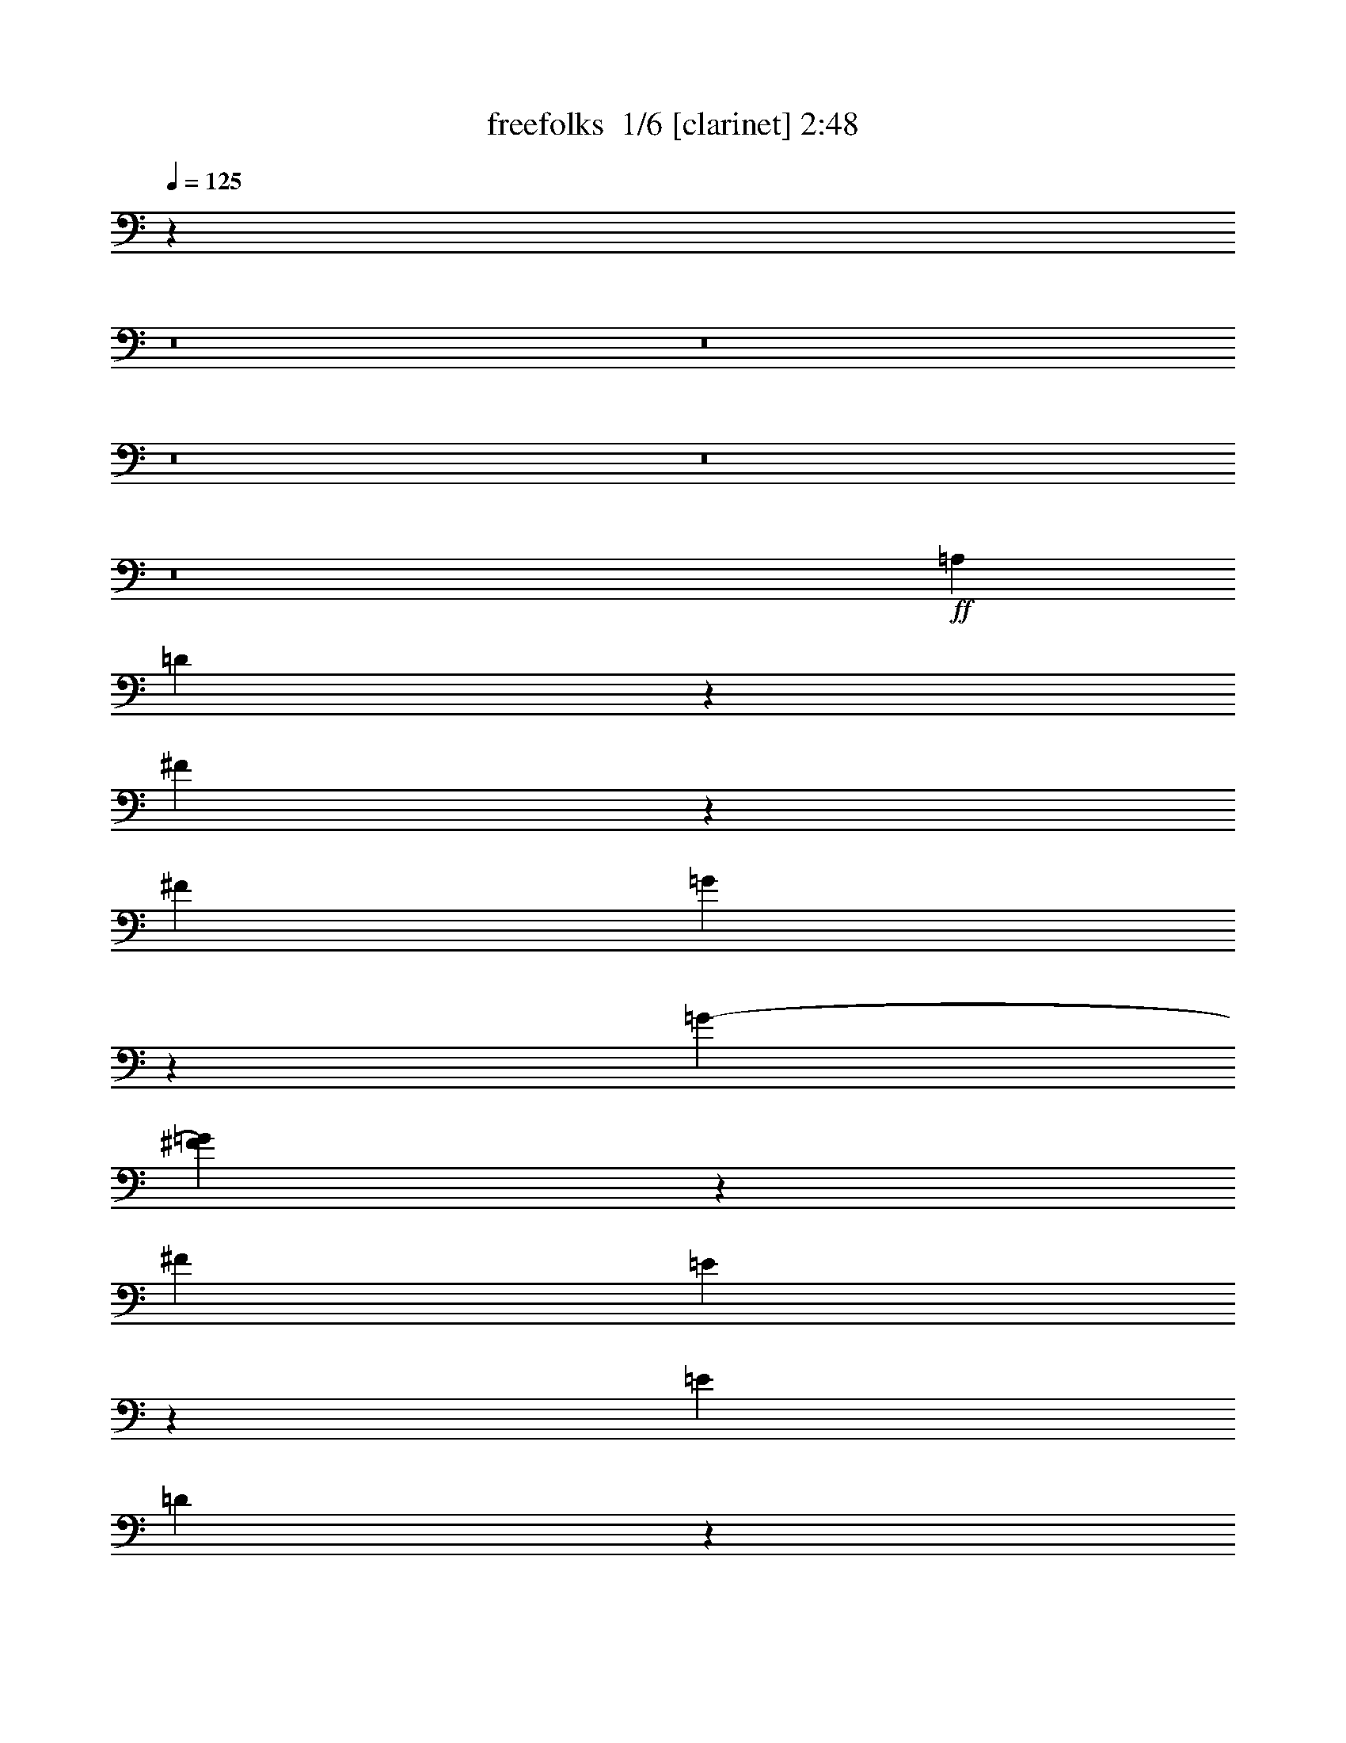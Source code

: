% Produced with Bruzo's Transcoding Environment 2.0 alpha 
% Transcribed by Bruzo 

X:1
T: freefolks  1/6 [clarinet] 2:48
Z: Transcribed with BruTE -29 392 5
L: 1/4
Q: 125
K: C
z115103/8000
z8/1
z8/1
z8/1
z8/1
z8/1
+ff+
[=A,8139/8000]
[=D15879/4000]
z111/400
[^F89/400]
z181/1000
[^F957/2000]
[=G431/2000]
z679/2000
[=G791/2000-]
[^F81/400=G81/400]
z2413/8000
[^F2039/4000]
[=E1509/8000]
z2663/8000
[=E3923/8000]
[=D957/4000]
z53/250
[=D2293/4000]
[^C859/4000]
z3501/8000
[^C891/2000-]
[=B,387/1600^C387/1600]
z2333/8000
[=E101/400]
[=D1/4]
[=D1729/8000]
[^C983/4000]
[^C14037/4000]
[=D4503/8000]
[=E127/64]
z18869/8000
[^C31631/8000]
z71/160
[=E39/160]
z63/200
[=E3607/8000-]
[^F1873/8000=E1873/8000]
z2699/8000
[^F1029/2000]
[=E337/1600]
z1361/4000
[=E957/2000]
[=D39/160]
z1587/8000
[=D1709/4000-]
[^C399/1600=D399/1600]
z559/1600
[^C147/320-]
[=B,153/800^C153/800]
z249/1000
[=B,877/2000]
z1513/8000
[=A,1987/8000]
z473/1600
[=A,417/2000]
[=G,1187/4000]
[=G,1217/4000]
[^F,1991/8000]
[^F,3917/2000]
z479/1000
[=E,3751/8000]
[^F,957/2000-]
[=G,1/8-^F,1/8]
+ppp+
[=G,3/8]
+ff+
[=A,23589/8000]
z19509/1600
z8/1
[^F2333/8000]
[=G2001/8000]
[^F1/4]
[=E1141/4000]
[^F15839/8000]
z177/800
[^A11099/8000-]
[^c1/8-^A1/8]
+ppp+
[^c281/800]
+ff+
[=d3083/800-]
[=e1/8-=d1/8]
+ppp+
[=e22991/8000]
z2913/8000
+ff+
[=A,4291/4000]
[=D6301/1600]
z5109/8000
[^F1891/8000]
z171/1000
[^F233/500]
[=G119/500]
z1811/8000
[=G951/2000]
[^F377/1600]
z969/4000
[^F3413/8000-]
[=E1649/8000^F1649/8000]
z619/2000
[=E4291/8000]
[=D1733/8000]
z2163/8000
[=D4073/8000]
[^C441/2000]
z1031/4000
[^C913/1600]
[=B,1873/8000]
z981/4000
[=E769/4000]
z701/4000
[=D1/4]
[=D203/1000]
[^C2143/8000]
[^C27831/8000]
z413/1600
[=D191/400-]
[=E1/8-=D1/8]
+ppp+
[=E2923/1600]
z1909/1000
+ff+
[^C1983/500]
z1193/2000
[=E27/125]
z1099/4000
[=E4633/8000]
[^F1669/8000]
z2509/8000
[^F3629/8000-]
[=E931/4000^F931/4000]
z1333/8000
[=E249/500]
[=D1683/8000]
z1739/8000
[=D59/160-]
[^C1811/8000=D1811/8000]
z1117/4000
[^C2153/4000]
[=B,49/200]
z2777/8000
[=B,4379/8000]
[=A,461/2000]
z181/800
[=A,1887/8000]
[=G,2283/8000]
[=G,39/160]
[^F,809/4000]
[^F,997/500]
z247/500
[=E,491/1000]
[^F,4119/8000]
[=G,4081/8000]
[=A,22177/8000]
[=A,3919/4000]
[=D6381/1600]
z653/1600
[^F347/1600]
z919/4000
[^F3901/8000]
[=G1761/8000]
z509/2000
[=G3447/8000-]
[^F1517/8000=G1517/8000]
z2549/8000
[^F817/1600]
[=E933/4000]
z1011/4000
[=E4427/8000]
[=D1551/8000]
z1019/4000
[=D4287/8000]
[=C67/320]
z179/800
[=C167/320]
[=B,307/1600]
z449/1600
[=C213/400]
[=D3641/8000-]
[=B,1/8-=D1/8]
+ppp+
[=B,7427/4000]
z1369/2000
+ff+
[=A,3609/8000]
[=B,983/2000]
[=C3939/8000-]
[=D1/8-=C1/8]
+ppp+
[=D1409/500]
z5911/8000
+ff+
[=D15589/8000]
z4523/8000
[^F1977/8000]
z199/800
[^F93/200]
[=E179/800]
z2551/8000
[=E2081/4000]
[=D1787/8000]
z419/1600
[=D3351/8000-]
[^C777/4000=D777/4000]
z2099/8000
[^C4159/8000]
[=B,871/4000]
z2543/8000
[=B,1107/2000]
[=D1529/8000]
z209/1000
[^C3957/2000]
z749/1600
[=E351/1600]
z357/1000
[=E4257/8000]
[=D1887/8000]
z839/4000
[=D121/250]
[^C39/160]
z1773/8000
[^C3891/8000]
[=B,459/2000]
z559/1600
[=B,4163/8000]
[=A,771/4000]
z209/800
[=A,169/320]
[=G,337/1600]
z2349/8000
[^F,47651/8000]
z1753/4000
[=D2157/8000]
[=D141/500]
[=D521/2000]
[=E1/4]
[=D733/4000-]
[^C1787/8000=D1787/8000]
[^C35611/8000]
[^C5197/8000]
[=D2879/4000]
[=E5769/8000]
[=D4909/8000]
z1129/8000
[^C5281/8000]
[^C1953/4000]
[=D421/2000]
z2181/8000
[=B,55819/8000]
z1041/320
[^F2647/8000]
[=G2139/8000]
[^F51/250-]
[=E1/8-^F1/8]
+ppp+
[=E91/500]
+ff+
[^F15601/8000]
z571/4000
[^A11909/8000]
[^c3949/8000]
z1147/8000
[=d32627/8000]
[=e23549/8000-]
[=A,1/8-=e1/8]
+ppp+
[=A,3569/4000]
+ff+
[=D31539/8000]
z3587/8000
[^F1913/8000]
z921/4000
[^F101/200]
[=G809/4000]
z539/1600
[=G3847/8000]
[^F979/4000]
z2657/8000
[^F4391/8000]
[=E61/250]
z2373/8000
[=E37/80]
[=D1927/8000]
z2457/8000
[=D891/1600]
[^C397/2000]
z1301/4000
[^C873/1600]
[=B,1533/8000]
z1401/4000
[=E139/500]
[=D2093/8000]
[=D459/2000-]
[^C1/8-=D1/8]
+ppp+
[^C143/1000]
+ff+
[^C27379/8000-]
[=D1/8-^C1/8]
+ppp+
[=D111/320]
+ff+
[=E15747/8000]
z12997/8000
[=A,2081/4000]
[^C31841/8000]
z2929/8000
[=E1571/8000]
z721/2000
[=E4299/8000]
[^F1817/8000]
z569/2000
[^F1047/2000]
[=E24/125]
z2497/8000
[=E797/1600]
[=D759/4000]
z2143/8000
[=D781/1600]
[^C61/250]
z1867/8000
[^C567/1600-]
[=B,899/4000^C899/4000]
z2411/8000
[=B,161/320]
[=A,391/2000]
z1531/4000
[=A,1859/8000-]
[=G,1/8-=A,1/8]
+ppp+
[=G,57/400]
+ff+
[=G,73/400-]
[^F,1/8-=G,1/8]
+ppp+
[^F,1/8]
+ff+
[^F,15979/8000]
z2123/4000
[=E,2161/4000]
[^F,907/2000-]
[=G,1/8-^F,1/8]
+ppp+
[=G,727/2000]
+ff+
[=A,23923/8000]
[=A,3787/4000-]
[=D1/8-=A,1/8]
+ppp+
[=D30899/8000]
z2933/8000
+ff+
[^F1567/8000]
z3129/8000
[^F4259/8000]
[=G403/2000]
z319/2000
[=G207/400]
[^F99/500]
z609/2000
[^F891/2000]
z1209/8000
[=E1791/8000]
z571/1600
[=E2001/4000]
[=D1643/8000]
z1003/4000
[=D1743/4000-]
[=C377/2000=D377/2000]
z127/400
[=C27/64-]
[=B,317/1600=C317/1600]
z2411/8000
[=C3589/8000]
z1007/8000
[=D267/500]
[=B,15721/8000]
z1821/4000
[=A,4499/8000]
[=B,64/125]
[=C1039/2000]
[=D23607/8000]
z6949/8000
[=D15551/8000]
z2257/4000
[^F993/4000]
z507/1600
[^F1079/2000]
[=E1649/8000]
z1039/4000
[=E217/400]
[=D791/4000]
z933/4000
[=D471/1000]
[^C933/4000]
z339/2000
[^C1111/2000]
[=B,17/80]
z2117/8000
[=B,4051/8000]
[=D229/1000]
z49/160
[^C311/160]
z307/500
[=E397/2000]
z271/1000
[=E851/2000-]
[=D241/1000=E241/1000]
z1079/4000
[=D4289/8000]
[^C1553/8000]
z303/1000
[^C3491/8000-]
[=B,317/1600^C317/1600]
z9/32
[=B,9/20-]
[=A,33/160=B,33/160]
z693/2000
[=A,957/2000]
[=G,19/80]
z471/1600
[^F,6329/1600]
z143/500
[=B,6309/1600-]
[=A,1/8-=B,1/8]
+ppp+
[=A,30667/8000]
z87/8

X:2
T: freefolks  2/6 [flute] 2:48
Z: Transcribed with BruTE 12 386 4
L: 1/4
Q: 125
K: C
z1277/80
+fff+
[=A,9/40]
z233/800
[^F3167/800]
z3499/8000
[=A4389/8000]
[=A903/2000]
z263/2000
[=B487/2000]
z769/4000
[=B701/1600-]
[=A1957/8000=B1957/8000]
z7/32
[=A29/64-]
[=G13/64=A13/64]
z2723/8000
[=G443/800]
[^F1847/8000]
z2687/8000
[^F4007/8000]
[=E903/4000]
z163/500
[=E3533/8000-]
[=D1859/8000=E1859/8000]
z2319/8000
[=G1119/4000]
[^F1737/8000]
[^F977/4000]
[=E2301/8000]
[=E26069/8000-]
[^F941/4000-=E941/4000]
+ppp+
[^F1083/4000]
+fff+
[=G7917/4000]
z6661/4000
[=A,99/500]
[=A,1/4]
[=E15797/4000]
z713/1600
[=G4661/8000]
[=G411/800]
[=A26/125]
z501/1600
[=A4699/8000]
[=G449/2000]
z593/2000
[=G4323/8000]
[^F361/1600]
z107/400
[^F1651/4000-]
[=E779/4000^F779/4000]
z2983/8000
[=E7/16-]
[=D1517/8000=E1517/8000]
z157/400
[=D1187/2000]
[^C403/2000]
z1623/4000
[^F61/250]
[=E1577/8000]
[=E2089/8000]
[=D1/4]
[=D3909/2000]
z2317/4000
[^C967/2000]
[=D4229/8000]
[=E1873/4000-]
[^F1/8-=E1/8]
+ppp+
[^F22863/8000]
+fff+
[=A,1869/2000-]
[^F1/8-=A,1/8]
+ppp+
[^F7671/2000]
z4487/8000
+fff+
[=A3947/8000]
[=A113/200]
[=B773/4000]
z551/2000
[=B211/400]
[=A197/1000]
z2783/8000
[=A1923/4000]
[=G1871/8000]
z2453/8000
[=G4229/8000]
[^F909/4000]
z17/100
[^F897/2000-]
[=E97/500^F97/500]
z2859/8000
[=E3657/8000]
[=D31/125]
z2311/8000
[=G2517/8000]
[^F2001/8000]
[^F473/2000]
[=E153/500]
[=E7161/2000]
[^F3847/8000]
[=G99/50]
z6073/4000
[=A,1047/4000]
[=A,937/4000]
[=E15943/4000]
z4369/8000
[=G3967/8000]
[=G411/800]
[=A777/4000]
z283/1000
[=A739/1600-]
[=G1541/8000=A1541/8000]
z57/320
[=G4253/8000]
[^F911/4000]
z2639/8000
[^F361/800-]
[=E1751/8000^F1751/8000]
z1381/4000
[=E62/125]
[=D177/800]
z2229/8000
[=D4313/8000]
[^C979/4000]
z1939/8000
[^F461/2000]
[=E2151/8000]
[=E1531/8000-]
[=D1/8-=E1/8]
+ppp+
[=D229/1600]
+fff+
[=D1589/800]
z729/1600
[^C871/1600]
[=D51/100]
[=E229/500-]
[^F1/8-=E1/8]
+ppp+
[^F3689/2000]
z257/500
+fff+
[=D1059/4000]
[=D123/500]
[=D589/2000]
[=E1733/8000-]
[=D1/8-=E1/8]
+ppp+
[=D1077/8000]
+fff+
[^C1/4]
[^C2321/500]
z193/800
[^C1459/2000]
[=D2617/4000]
z1267/8000
[=E2843/4000]
[=D1373/2000]
[^C213/320]
[^C43/100-]
[=D179/800^C179/800]
z523/1600
[=B,7977/1600]
z2403/4000
[=D921/2000]
[=D151/800]
z1029/8000
[=E537/2000]
[=D1977/8000]
[^C783/4000]
[^C3723/800]
[^C4509/8000-]
[=D1/8-^C1/8]
+ppp+
[=D2179/4000]
+fff+
[=E5433/8000]
[=D5369/8000]
[=E4929/8000]
[^F31131/8000-]
[=G1/8-^F1/8]
+ppp+
[=G22459/8000-]
+fff+
[=A,1/8-=G1/8]
+ppp+
[=A,3493/4000]
+fff+
[^F7969/2000]
z3279/8000
[=A3433/8000]
[=A849/1600]
[=B1543/8000]
z337/1000
[=B2213/4000]
[=A939/4000]
z273/800
[=A57/125-]
[=G811/4000=A811/4000]
z953/4000
[=G1081/2000]
[^F177/800]
z1597/8000
[^F27/50]
[=E1583/8000]
z1679/8000
[=E891/2000-]
[=D1757/8000=E1757/8000]
z923/4000
[=G2553/8000]
[^F2001/8000]
[^F121/500]
[=E197/800]
[=E28151/8000]
[^F3893/8000]
[=G313/160]
z6411/4000
[=A,113/400]
[=A,1719/8000-]
[=E1/8-=A,1/8]
+ppp+
[=E30699/8000]
z2143/8000
+fff+
[=G1891/4000]
[=G3721/8000]
[=A927/4000]
z2197/8000
[=A3607/8000-]
[=G53/250=A53/250]
z431/1600
[=G4443/8000]
[^F951/4000]
z997/4000
[^F3541/8000]
[=E393/1600]
z663/2000
[=E3887/8000]
[=D1961/8000]
z2391/8000
[=D1143/2000]
[^C1537/8000]
z557/2000
[^F211/800]
[=E951/4000]
[=E2093/8000]
[=D2177/8000]
[=D1599/800]
z2243/4000
[^C893/1600]
[=D3857/8000]
[=E719/1600-]
[^F1/8-=E1/8]
+ppp+
[^F22597/8000]
z17/125
+fff+
[=A,3759/4000-]
[^F1/8-=A,1/8]
+ppp+
[^F15447/4000]
z4629/8000
+fff+
[=A4407/8000]
[=A467/1000-]
[=B27/125=A27/125]
z157/1000
[=B2/5-]
[=A193/1000=B193/1000]
z1311/4000
[=A849/1600]
[=G1633/8000]
z1709/8000
[=G471/800]
[^F1581/8000]
z2333/8000
[^F209/500-]
[=E1823/8000^F1823/8000]
z831/4000
[^F2091/8000]
[=E1/4]
[=D1747/8000]
z1919/8000
[=D1581/8000]
z141/500
[^F109/500]
z97/400
[=G389/200]
z5387/8000
[^F1847/4000]
[=G43/80]
[=A941/2000]
[=B4771/1600]
z8109/8000
[^F15891/8000]
z2247/4000
[=A753/4000]
z2483/8000
[=A3517/8000]
z591/4000
[=G909/4000]
z1871/8000
[=G4569/8000]
[^F39/200]
z1207/4000
[^F3613/8000]
[=E1973/8000]
z1119/4000
[=E4297/8000]
[=D393/1600]
z217/800
[=D2063/4000]
[^F219/400]
[=E989/500]
z1433/2000
[=G2009/4000]
[=G497/1000]
[^F887/4000]
z237/1000
[^F717/1600-]
[=E1519/8000^F1519/8000]
z2177/8000
[=E3923/8000]
[=D19/80]
z591/2000
[=D1061/2000]
[^C473/2000]
z673/4000
[^C4269/8000]
[=E817/1600]
[=D239/40]
z70359/8000
z8/1
[=D4321/8000]
[=D2171/8000]
[=E1771/8000]
[=D1101/4000]
[^C1/4]
[^C18981/4000]
[^C369/500]
[=D1069/1600]
[=E2181/4000-]
[=D1/8-=E1/8]
+ppp+
[=D5101/8000]
+fff+
[=E269/400]
[^F15647/4000-]
[=G1/8-^F1/8]
+ppp+
[=G11083/4000-]
+fff+
[=A,1/8-=G1/8]
+ppp+
[=A,1411/1600]
+fff+
[^F31607/8000]
z67/100
[=A951/2000]
[=A711/1600-]
[=B1781/8000=A1781/8000]
z483/2000
[=B3917/8000]
[=A1651/8000]
z2613/8000
[=A731/1600-]
[=G433/2000=A433/2000]
z1169/4000
[=G921/2000]
[^F989/4000]
z2261/8000
[^F4099/8000]
[=E41/200]
z51/320
[=E4061/8000]
[=D26/125]
z2283/8000
[=G351/2000-]
[^F1/8-=G1/8]
+ppp+
[^F1371/8000]
+fff+
[^F543/2000]
[=E1767/8000]
[=E28003/8000]
z69/500
[^F4201/8000]
[=G3139/1600]
z11321/8000
[=A,1583/8000]
[=A,2001/8000]
[=E6319/1600]
z1393/4000
[=G3559/8000]
[=G1067/2000]
[=A1887/8000]
z2227/8000
[=A3883/8000]
[=G189/800]
z409/2000
[=G4327/8000]
[^F1537/8000]
z1899/8000
[^F557/1000]
[=E329/1600]
z83/250
[=E673/1600-]
[=D1979/8000=E1979/8000]
z367/2000
[=D1959/4000]
[^C807/4000]
z1127/4000
[^F1163/4000]
[=E1769/8000]
[=E261/1600-]
[=D1/8-=E1/8]
+ppp+
[=D1/8]
+fff+
[=D7923/4000]
z5261/8000
[^C4169/8000]
[=D2051/4000]
[=E461/1000-]
[^F1/8-=E1/8]
+ppp+
[^F22393/8000-]
+fff+
[=A,1/8-^F1/8]
+ppp+
[=A,5873/8000-]
+fff+
[^F507/4000-=A,507/4000]
+ppp+
[^F61/16]
z189/320
+fff+
[=A4101/8000]
[=A1131/2000]
[=B33/160]
z2411/8000
[=B839/1600]
[=A947/4000]
z1039/4000
[=A379/800-]
[=G51/250=A51/250]
z87/320
[=G417/800]
[^F331/1600]
z2037/8000
[^F1589/4000-]
[=E357/1600^F357/1600]
z563/2000
[^F1739/8000-]
[=E1963/8000^F1963/8000]
[=D773/4000]
z1289/4000
[=D961/4000]
z1979/8000
[^F1521/8000]
z2063/8000
[=G15937/8000]
z473/1000
[^F3603/8000-]
[=G1/8-^F1/8]
+ppp+
[=G2863/8000]
+fff+
[=A4117/8000]
[=B23633/8000]
z2129/2000
[^F999/500]
z4319/8000
[=A1681/8000]
z79/320
[=A3789/8000]
[=G217/1000]
z1351/4000
[=G4073/8000]
[^F69/320]
z2561/8000
[^F149/320-]
[=E857/4000^F857/4000]
z3043/8000
[=E3883/8000-]
[=D787/4000=E787/4000]
z2233/8000
[=D2757/8000-]
[^F101/800-=D101/800]
+ppp+
[^F3471/8000]
+fff+
[=E15529/8000]
z1023/2000
[=G4089/8000]
[=G989/2000]
[^F1863/8000]
z113/500
[^F1027/2000]
[=E99/500]
z921/4000
[=E4419/8000]
[=D1739/8000]
z1077/4000
[=D4597/8000]
[^C1749/8000]
z217/1000
[^C4387/8000]
[=E4709/8000]
[=D6439/1600]
[=G1987/500-]
[^F1/8-=G1/8]
+ppp+
[^F30681/8000]
z165/16

X:3
T: freefolks  3/6 [basic harp] 2:48
Z: Transcribed with BruTE -44 250 6
L: 1/4
Q: 125
K: C
z35183/4000
z8/1
z8/1
z8/1
z8/1
z8/1
z8/1
z8/1
z8/1
z8/1
z8/1
z8/1
+f+
[=e1911/4000]
[^f1987/4000]
[^a3999/8000]
[^c3771/8000-]
[=e1/8-^c1/8]
+ppp+
[=e1711/4000]
+f+
[^f3273/8000-]
[^a1/8-^f1/8]
+ppp+
[^a1663/4000]
+f+
[^c3547/8000]
z1209/8000
[=e2081/4000]
[^f2149/4000]
[^a1157/2000]
[^c3729/8000]
[=e4379/8000]
[^f1067/2000]
[^a2017/4000]
[^c4049/8000]
[=e717/1600-]
[^f1/8-=e1/8]
+ppp+
[^f349/800]
+f+
[=b843/1600]
[=d753/1600-]
[=e1/8-=d1/8]
+ppp+
[=e2943/8000]
+f+
[^f583/1000]
[=b1053/2000]
[=d3933/8000]
[=e2051/4000]
[^f827/1600]
[=b58/125]
[=d4461/8000]
[=e4151/8000]
[^f4021/8000]
[=b711/1600-]
[=d1/8-=b1/8]
+ppp+
[=d581/2000-]
+f+
[=e1/8-=d1/8]
+ppp+
[=e3391/8000]
+f+
[^f1983/4000]
[^a4179/8000]
[^c19/40-]
[=e1/8-^c1/8]
+ppp+
[=e3439/8000]
+f+
[^f1957/4000]
[^a103/200]
[^c2059/4000]
[=e4233/8000]
[^f29/50]
[^a799/1600]
[^c3559/8000-]
[=e1/8-^c1/8]
+ppp+
[=e649/1600]
+f+
[^f4413/8000]
[^a4277/8000]
[^c267/500]
[^f19/40-]
[=b1/8-^f1/8]
+ppp+
[=b3133/8000]
+f+
[=d787/1600-]
[^f1/8-=d1/8]
+ppp+
[^f1529/4000]
+f+
[=b3559/8000-]
[=d1/8-=b1/8]
+ppp+
[=d1347/4000-]
+f+
[^f1/8-=d1/8]
+ppp+
[^f171/500]
z1131/8000
+f+
[=b1011/2000]
[=g3999/8000]
[=a3931/8000]
[^c4139/8000]
[=e3789/8000]
[=a7733/8000]
[=a3867/4000]
z773/1600
[=d327/1600^f327/1600=a327/1600]
z1979/8000
[=d7521/8000^f7521/8000=a7521/8000]
z373/400
[=d377/400^f377/400=a377/400]
z5097/8000
[=d1903/8000^f1903/8000=a1903/8000]
z117/400
[=d383/400^f383/400=a383/400]
z8939/8000
[=d7561/8000^f7561/8000=a7561/8000]
z3897/8000
[=d1603/8000^f1603/8000=a1603/8000]
z27/80
[=d39/40^f39/40=a39/40]
z3887/4000
[=d863/4000^f863/4000=a863/4000]
z207/800
[=d193/800^f193/800=a193/800]
z5441/8000
[^c1559/8000=g1559/8000=a1559/8000]
z547/1600
[^c1553/1600=g1553/1600=a1553/1600]
z7263/8000
[^c7737/8000=g7737/8000=a7737/8000]
z4573/8000
[^c1927/8000=g1927/8000=a1927/8000]
z541/2000
[^c1959/2000=g1959/2000=a1959/2000]
z4337/4000
[^c3913/4000=g3913/4000=a3913/4000]
z319/800
[^c181/800=g181/800=a181/800]
z1827/8000
[^c7673/8000=g7673/8000=a7673/8000]
z177/200
[^c99/100=g99/100=a99/100]
z3951/8000
[^c1549/8000=g1549/8000=a1549/8000]
z93/400
[^c191/200=g191/200=a191/200]
z3963/4000
[^c3787/4000=g3787/4000=a3787/4000]
z993/1600
[^c307/1600=g307/1600=a307/1600]
z709/2000
[^c479/500=g479/500=a479/500]
z951/1000
[^c1973/2000=g1973/2000=a1973/2000]
z4189/8000
[=d1811/8000^f1811/8000=a1811/8000]
z41/125
[=d1969/2000^f1969/2000=a1969/2000]
z791/800
[=d759/800^f759/800=a759/800]
z12/25
[=d83/400^f83/400=a83/400]
z2181/8000
[=d7819/8000^f7819/8000=a7819/8000]
z3793/4000
[=d3957/4000^f3957/4000=a3957/4000]
z23/50
[=d91/400^f91/400=a91/400]
z1141/4000
[=d3859/4000^f3859/4000=a3859/4000]
z8867/8000
[=d7633/8000^f7633/8000=a7633/8000]
z111/200
[=c39/200^f39/200=a39/200]
z59/160
[=c151/160^f151/160=a151/160]
z1659/1600
[=c1541/1600^f1541/1600=a1541/1600]
z5471/8000
[=c1529/8000^f1529/8000=a1529/8000]
z1941/8000
[=c7559/8000^f7559/8000=a7559/8000]
z8073/8000
[=c1927/8000^f1927/8000=a1927/8000]
z349/1000
[=c427/2000^f427/2000=a427/2000]
z83/125
[=d211/1000=g211/1000=b211/1000]
z2159/8000
[=d7841/8000=g7841/8000=b7841/8000]
z7063/8000
[=d7937/8000=g7937/8000=b7937/8000]
z2291/4000
[=d959/4000=g959/4000=b959/4000]
z497/1600
[=d1503/1600=g1503/1600=b1503/1600]
z9437/8000
[=d7563/8000=g7563/8000=b7563/8000]
z261/500
[=d57/250^f57/250=a57/250]
z251/1000
[=d999/1000^f999/1000=a999/1000]
z1471/1600
[=d1529/1600^f1529/1600=a1529/1600]
z1051/1600
[=d349/1600^f349/1600=a349/1600]
z1073/4000
[=d3927/4000^f3927/4000=a3927/4000]
z7339/8000
[=d7661/8000^f7661/8000=a7661/8000]
z4153/8000
[^c1847/8000=g1847/8000=a1847/8000]
z1743/8000
[^c7757/8000=g7757/8000=a7757/8000]
z3767/4000
[^c3983/4000=g3983/4000=a3983/4000]
z1657/4000
[^c843/4000=g843/4000=a843/4000]
z99/320
[^c301/320=g301/320=a301/320]
z6871/8000
[^c7629/8000=g7629/8000=a7629/8000]
z71/125
[=d489/2000^f489/2000=a489/2000]
z1023/4000
[=d3977/4000^f3977/4000=a3977/4000]
z2179/2000
[=d973/1000^f973/1000=a973/1000]
z2333/4000
[=d917/4000^f917/4000=a917/4000]
z427/1600
[=d1573/1600^f1573/1600=a1573/1600]
z1057/1000
[=d2091/2000^f2091/2000=a2091/2000]
[=e767/1600]
[^f211/500-]
[^a1/8-^f1/8]
+ppp+
[^a251/800-]
+f+
[^c1/8-^a1/8]
+ppp+
[^c1863/4000]
+f+
[=e1913/4000]
[^f913/2000-]
[^a1/8-^f1/8]
+ppp+
[^a3021/8000]
+f+
[^c4069/8000]
[=e4263/8000]
[^f1891/4000-]
[^a1/8-^f1/8]
+ppp+
[^a3273/8000]
+f+
[^c1067/2000]
[=e813/1600]
[^f1757/4000]
z219/1600
[^a3601/8000-]
[^c1/8-^a1/8]
+ppp+
[^c2091/8000-]
+f+
[=e1/8-^c1/8]
+ppp+
[=e641/1600]
+f+
[^f4079/8000]
[=b9/20-]
[=d1/8-=b1/8]
+ppp+
[=d87/250-]
+f+
[=e1/8-=d1/8]
+ppp+
[=e2913/8000]
+f+
[^f4191/8000]
[=b2001/4000]
[=d3703/8000-]
[=e1/8-=d1/8]
+ppp+
[=e133/320]
+f+
[^f1919/4000-]
[=b1/8-^f1/8]
+ppp+
[=b53/125]
+f+
[=d3879/8000]
[=e4321/8000]
[^f4083/8000]
[=b39/80]
[=d3799/8000-]
[=e1/8-=d1/8]
+ppp+
[=e353/800]
+f+
[^f557/1000]
[^a3863/8000]
[^c3693/8000-]
[=e1/8-^c1/8]
+ppp+
[=e1587/4000]
+f+
[^f777/1600-]
[^a1/8-^f1/8]
+ppp+
[^a557/1600]
+f+
[^c3179/8000-]
[=e1/8-^c1/8]
+ppp+
[=e377/1000]
+f+
[^f3409/8000-]
[^a1/8-^f1/8]
+ppp+
[^a973/4000-]
+f+
[^c1/8-^a1/8]
+ppp+
[^c1497/4000]
+f+
[=e749/1600-]
[^f1/8-=e1/8]
+ppp+
[^f2921/8000]
+f+
[^a2091/4000]
[^c1103/2000]
[^f2069/4000]
[=b1923/4000-]
[=d1/8-=b1/8]
+ppp+
[=d3383/8000]
+f+
[^f1917/4000]
[=b791/1600]
[=d937/2000-]
[^f1/8-=d1/8]
+ppp+
[^f2913/8000]
+f+
[=b923/2000]
[=g3999/8000-]
[=a1/8-=g1/8]
+ppp+
[=a2501/8000]
z1143/8000
+f+
[^c131/250]
[=e733/1600]
z1251/8000
[=a1033/1000]
[=a8501/8000]
[=d1999/500^f1999/500=a1999/500]
z3787/8000
[=d1713/8000^f1713/8000=a1713/8000]
z297/1000
[=d953/1000^f953/1000=a953/1000]
z4209/4000
[=d3791/4000^f3791/4000=a3791/4000]
z381/800
[=d169/800^f169/800=a169/800]
z23/64
[=d61/64^f61/64=a61/64]
z8089/8000
[=d1911/8000^f1911/8000=a1911/8000]
z599/2000
[=d401/2000^f401/2000=a401/2000]
z6613/8000
[^c1887/8000=g1887/8000=a1887/8000]
z963/4000
[^c3787/4000=g3787/4000=a3787/4000]
z4183/4000
[^c3817/4000=g3817/4000=a3817/4000]
z771/1600
[^c329/1600=g329/1600=a329/1600]
z2273/8000
[^c7727/8000=g7727/8000=a7727/8000]
z2079/2000
[^c1921/2000=g1921/2000=a1921/2000]
z717/2000
[^c51/250=g51/250=a51/250]
z1093/4000
[^c3907/4000=g3907/4000=a3907/4000]
z19/20
[^c79/80=g79/80=a79/80]
z4877/8000
[^c1623/8000=g1623/8000=a1623/8000]
z2249/8000
[^c7751/8000=g7751/8000=a7751/8000]
z159/200
[^c191/200=g191/200=a191/200]
z3713/8000
[^c1787/8000=g1787/8000=a1787/8000]
z2029/8000
[^c7971/8000=g7971/8000=a7971/8000]
z6583/8000
[^c7917/8000=g7917/8000=a7917/8000]
z113/250
[=d471/2000^f471/2000=a471/2000]
z2219/8000
[=d7781/8000^f7781/8000=a7781/8000]
z3901/4000
[=d3849/4000^f3849/4000=a3849/4000]
z423/800
[=d177/800^f177/800=a177/800]
z1291/4000
[=d3959/4000^f3959/4000=a3959/4000]
z7389/8000
[=d7611/8000^f7611/8000=a7611/8000]
z1117/2000
[=d383/2000^f383/2000=a383/2000]
z633/2000
[=d249/250^f249/250=a249/250]
z1119/1000
[=d1887/2000^f1887/2000=a1887/2000]
z1057/2000
[=c443/2000^f443/2000=a443/2000]
z613/1600
[=c1587/1600^f1587/1600=a1587/1600]
z3241/4000
[=c3759/4000^f3759/4000=a3759/4000]
z877/1600
[=c323/1600^f323/1600=a323/1600]
z639/2000
[=c993/1000^f993/1000=a993/1000]
z4141/4000
[=c859/4000^f859/4000=a859/4000]
z1133/4000
[=c867/4000^f867/4000=a867/4000]
z7699/8000
[=d1801/8000=g1801/8000=b1801/8000]
z1761/8000
[=d7739/8000=g7739/8000=b7739/8000]
z8157/8000
[=d7843/8000=g7843/8000=b7843/8000]
z3511/8000
[=d1989/8000=g1989/8000=b1989/8000]
z907/4000
[=d3843/4000=g3843/4000=b3843/4000]
z8741/8000
[=d7759/8000=g7759/8000=b7759/8000]
z3167/8000
[=d1833/8000^f1833/8000=a1833/8000]
z1383/4000
[=d3867/4000^f3867/4000=a3867/4000]
z4067/4000
[=d3933/4000^f3933/4000=a3933/4000]
z4909/8000
[=d1591/8000^f1591/8000=a1591/8000]
z2367/8000
[=d7633/8000^f7633/8000=a7633/8000]
z8827/8000
[=d7673/8000^f7673/8000=a7673/8000]
z3227/8000
[^c1773/8000=g1773/8000=a1773/8000]
z2517/8000
[^c7983/8000=g7983/8000=a7983/8000]
z8439/8000
[^c7561/8000=g7561/8000=a7561/8000]
z83/160
[^c37/160=g37/160=a37/160]
z2887/8000
[^c7613/8000=g7613/8000=a7613/8000]
z1661/1600
[^c1539/1600=g1539/1600=a1539/1600]
z937/1600
[=d363/1600^f363/1600=a363/1600]
z537/1600
[=d1563/1600^f1563/1600=a1563/1600]
z1079/1000
[=d1967/2000^f1967/2000=a1967/2000]
z3079/8000
[=d1921/8000=g1921/8000=b1921/8000]
z41/200
[=d393/400=g393/400=b393/400]
z4811/4000
[=d3939/4000=g3939/4000=b3939/4000]
z2481/4000
[=d769/4000^f769/4000=a769/4000]
z2407/8000
[=d7593/8000^f7593/8000=a7593/8000]
z487/500
[=d8541/8000^f8541/8000=a8541/8000]
[=d31667/8000^f31667/8000=a31667/8000]
z53/8

X:4
T: freefolks  4/6 [lute of ages] 2:48
Z: Transcribed with BruTE 41 194 1
L: 1/4
Q: 125
K: C
z8751/8000
+f+
[=D3749/8000^F3749/8000=A3749/8000]
z277/250
[=D951/2000^F951/2000=A951/2000]
[=D479/1000^F479/1000=A479/1000]
z6573/4000
[=D1927/4000^F1927/4000=A1927/4000]
z7009/8000
[=D3361/8000^F3361/8000=A3361/8000]
[=D363/800^F363/800=A363/800]
z1381/1000
[=D247/500^F247/500=A247/500]
z7751/8000
[=D4351/8000^F4351/8000=A4351/8000]
[=D1949/4000^F1949/4000=A1949/4000]
z2337/1600
[=D763/1600^F763/1600=A763/1600]
z9767/8000
[=D2067/4000^F2067/4000=A2067/4000]
[=D3599/8000^F3599/8000=A3599/8000]
z6239/4000
[=D1761/4000^F1761/4000=A1761/4000]
z421/400
[=D149/320^F149/320=A149/320]
[=D771/1600^F771/1600=A771/1600]
z13641/8000
[=D3859/8000^F3859/8000=A3859/8000]
z291/200
[=D193/400^F193/400=A193/400]
z3117/2000
[=D883/2000^F883/2000=A883/2000]
z8041/8000
[=D3959/8000^F3959/8000=A3959/8000]
z4149/8000
[=D3851/8000^F3851/8000=A3851/8000]
z889/800
[^C361/800=E361/800=A361/800]
z233/200
[^C4127/8000=E4127/8000=A4127/8000]
[^C3553/8000=E3553/8000=A3553/8000]
z779/500
[^C221/500=E221/500=A221/500]
z1737/1600
[^C3511/8000=E3511/8000=A3511/8000]
[^C951/2000=E951/2000=A951/2000]
z12947/8000
[^C3553/8000=E3553/8000=A3553/8000]
z8759/8000
[^C1893/4000=E1893/4000=A1893/4000]
[^C791/1600=E791/1600=A791/1600]
z5629/4000
[^C1871/4000=E1871/4000=A1871/4000]
z12427/8000
[^C3573/8000=E3573/8000=A3573/8000]
z6229/4000
[^C1771/4000=E1771/4000=A1771/4000]
z517/500
[^C233/500=E233/500=A233/500]
z3589/8000
[^C3911/8000=E3911/8000=A3911/8000]
z8313/8000
[=D3687/8000^F3687/8000=A3687/8000]
z12439/8000
[=D3561/8000^F3561/8000=A3561/8000]
z11507/8000
[=D3993/8000^F3993/8000=A3993/8000]
z8173/8000
[=D4177/8000^F4177/8000=A4177/8000]
[=D73/160^F73/160=A73/160]
z1531/1000
[=D469/1000^F469/1000=A469/1000]
z291/250
[=D391/800^F391/800=A391/800]
[=D1889/4000^F1889/4000=A1889/4000]
z11593/8000
[=D3907/8000^F3907/8000=A3907/8000]
z1253/800
[=D397/800^F397/800=A397/800]
z12009/8000
[=D3991/8000^F3991/8000=A3991/8000]
z9171/8000
[=D3829/8000^F3829/8000=A3829/8000]
z309/800
[=D391/800^F391/800=A391/800]
z7519/8000
[^C3981/8000=E3981/8000=A3981/8000]
z1931/2000
[^C3861/8000=E3861/8000=A3861/8000]
[^C783/1600=E783/1600=A783/1600]
z12919/8000
[^C3581/8000=E3581/8000=A3581/8000]
z3623/4000
[^C1823/4000=E1823/4000=A1823/4000]
[^C451/1000=E451/1000=A451/1000]
z11421/8000
[^C3579/8000=E3579/8000=A3579/8000]
z8977/8000
[^C3523/8000=E3523/8000=A3523/8000]
z1273/8000
[^C3727/8000=E3727/8000=A3727/8000]
z11949/8000
[^C3551/8000=E3551/8000=A3551/8000]
z12433/8000
[^C3567/8000=E3567/8000=A3567/8000]
z11373/8000
[^C3627/8000=E3627/8000=A3627/8000]
z1241/1000
[^C1017/2000=E1017/2000=A1017/2000]
[^C47/250=E47/250=A47/250]
z3083/8000
[^C3917/8000=E3917/8000=A3917/8000]
z8621/8000
[=D3879/8000^F3879/8000=A3879/8000]
z2369/1600
[=D731/1600^F731/1600=A731/1600]
z3267/2000
[=D983/2000^F983/2000=A983/2000]
z3667/4000
[=D2131/4000^F2131/4000=A2131/4000]
[=D61/125^F61/125=A61/125]
z6161/4000
[^C1839/4000^F1839/4000^A1839/4000]
z2787/2000
[^C463/2000^F463/2000^A463/2000]
z2343/8000
[^C3657/8000^F3657/8000^A3657/8000]
z4179/4000
[^C1821/4000^F1821/4000^A1821/4000]
z11883/8000
[^C3617/8000^F3617/8000^A3617/8000]
z12377/8000
[=D3623/8000^F3623/8000=B3623/8000]
z11673/8000
[=D1827/8000^F1827/8000=B1827/8000]
z597/2000
[=D903/2000^F903/2000=B903/2000]
z1581/1600
[=D719/1600^F719/1600=B719/1600]
z7659/8000
[=D869/1600^F869/1600=B869/1600]
[=D999/2000^F999/2000=B999/2000]
z6109/4000
[^C1891/4000^F1891/4000^A1891/4000]
z2197/1600
[^C303/1600^F303/1600^A303/1600]
z1299/4000
[^C1951/4000^F1951/4000^A1951/4000]
z3843/4000
[^C1907/4000^F1907/4000^A1907/4000]
z12821/8000
[^C3679/8000^F3679/8000^A3679/8000]
z59/40
[=D37/80^F37/80=B37/80]
z1561/1000
[=D189/1000^F189/1000=B189/1000]
z2807/8000
[=D3693/8000^F3693/8000=B3693/8000]
z4629/4000
[^C1871/4000=E1871/4000=A1871/4000]
z4271/4000
[^C3777/8000=E3777/8000=A3777/8000]
[^C1681/8000=E1681/8000=A1681/8000]
z2381/8000
[^C3619/8000=E3619/8000=A3619/8000]
z7833/8000
[=D3667/8000^F3667/8000=A3667/8000]
z4077/4000
[=D4181/8000^F4181/8000=A4181/8000]
[=D733/1600^F733/1600=A733/1600]
z11501/8000
[=D3999/8000^F3999/8000=A3999/8000]
z5999/4000
[=D1751/4000^F1751/4000=A1751/4000]
z6593/4000
[=D1907/4000^F1907/4000=A1907/4000]
z8221/8000
[=D3813/4000^F3813/4000=A3813/4000]
[=D3653/8000^F3653/8000=A3653/8000]
z1593/1600
[^C707/1600=E707/1600=A707/1600]
z4441/4000
[^C1707/4000=E1707/4000=A1707/4000]
[^C463/1000=E463/1000=A463/1000]
z2231/1600
[^C769/1600=E769/1600=A769/1600]
z7857/8000
[^C519/1000=E519/1000=A519/1000]
[^C3991/8000=E3991/8000=A3991/8000]
z11421/8000
[^C3579/8000=E3579/8000=A3579/8000]
z577/500
[^C3839/8000=E3839/8000=A3839/8000]
[^C3929/8000=E3929/8000=A3929/8000]
z12363/8000
[^C3637/8000=E3637/8000=A3637/8000]
z1217/800
[^C383/800=E383/800=A383/800]
z11381/8000
[^C3619/8000=E3619/8000=A3619/8000]
z3823/4000
[^C1927/4000=E1927/4000=A1927/4000]
z2239/4000
[^C1761/4000=E1761/4000=A1761/4000]
z2227/2000
[=D449/1000^F449/1000=A449/1000]
z5617/4000
[=D1883/4000^F1883/4000=A1883/4000]
z6321/4000
[=D1929/4000^F1929/4000=A1929/4000]
z7203/8000
[=D3737/8000^F3737/8000=A3737/8000]
[=D89/200^F89/200=A89/200]
z3073/2000
[=D927/2000^F927/2000=A927/2000]
z7249/8000
[=D791/1600^F791/1600=A791/1600]
[=D949/2000^F949/2000=A949/2000]
z11817/8000
[=D3683/8000^F3683/8000=A3683/8000]
z3227/2000
[=D449/1000^F449/1000=A449/1000]
z383/250
[=D117/250^F117/250=A117/250]
z257/250
[=D59/125^F59/125=A59/125]
z5437/8000
[=D3563/8000^F3563/8000=A3563/8000]
z7517/8000
[=D3983/8000=G3983/8000=B3983/8000]
z12807/8000
[=D3693/8000=G3693/8000=B3693/8000]
z12113/8000
[=D3887/8000=G3887/8000=B3887/8000]
z4239/4000
[=D797/1600=G797/1600=B797/1600]
[=D3537/8000=G3537/8000=B3537/8000]
z2343/1600
[=D757/1600^F757/1600=A757/1600]
z8971/8000
[=D1831/4000^F1831/4000=A1831/4000]
[=D3867/8000^F3867/8000=A3867/8000]
z527/320
[=D153/320^F153/320=A153/320]
z2857/2000
[=D893/2000^F893/2000=A893/2000]
z6801/4000
[^C1949/4000=E1949/4000=A1949/4000]
z4357/4000
[^C4359/8000=E4359/8000=A4359/8000]
[^C3927/8000=E3927/8000=A3927/8000]
z10241/8000
[^C3759/8000=E3759/8000=A3759/8000]
z12079/8000
[^C3921/8000=E3921/8000=A3921/8000]
z6363/4000
[=D1887/4000^F1887/4000=A1887/4000]
z3677/4000
[=D2071/4000^F2071/4000=A2071/4000]
[=D219/500^F219/500=A219/500]
z12753/8000
[=D3747/8000^F3747/8000=A3747/8000]
z1013/1000
[=D121/200^F121/200=A121/200]
[=D889/2000^F889/2000=A889/2000]
z13613/8000
[^C3887/8000^F3887/8000^A3887/8000]
z13789/8000
[^C1711/8000^F1711/8000^A1711/8000]
z39/125
[^C219/500^F219/500^A219/500]
z8057/8000
[^C3943/8000^F3943/8000^A3943/8000]
z11529/8000
[^C3971/8000^F3971/8000^A3971/8000]
z13633/8000
[=D3867/8000^F3867/8000=B3867/8000]
z12153/8000
[=D1847/8000^F1847/8000=B1847/8000]
z519/1600
[=D781/1600^F781/1600=B781/1600]
z1801/1600
[=D799/1600^F799/1600=B799/1600]
z291/320
[=D2283/4000^F2283/4000=B2283/4000]
[=D3659/8000^F3659/8000=B3659/8000]
z1483/1000
[^C909/2000^F909/2000^A909/2000]
z13263/8000
[^C1737/8000^F1737/8000^A1737/8000]
z2413/8000
[^C3587/8000^F3587/8000^A3587/8000]
z1837/2000
[^C913/2000^F913/2000^A913/2000]
z6457/4000
[^C1793/4000^F1793/4000^A1793/4000]
z12399/8000
[=D3601/8000^F3601/8000=B3601/8000]
z5857/4000
[=D893/4000^F893/4000=B893/4000]
z1939/8000
[=D3561/8000^F3561/8000=B3561/8000]
z419/400
[^C181/400=E181/400=A181/400]
z4791/4000
[^C4557/8000=E4557/8000=A4557/8000]
[^C1861/8000=E1861/8000=A1861/8000]
z349/1600
[^C351/1600=E351/1600=A351/1600]
z10089/8000
[=D3911/8000^F3911/8000=A3911/8000]
z8971/8000
[=D4089/8000^F4089/8000=A4089/8000]
[=D197/400^F197/400=A197/400]
z11473/8000
[=D3527/8000^F3527/8000=A3527/8000]
z12687/8000
[=D3813/8000^F3813/8000=A3813/8000]
z6909/4000
[=D1841/4000^F1841/4000=A1841/4000]
z4303/4000
[=D1947/4000^F1947/4000=A1947/4000]
z2293/4000
[=D1957/4000^F1957/4000=A1957/4000]
z9033/8000
[^C3967/8000=E3967/8000=A3967/8000]
z7291/8000
[^C379/800=E379/800=A379/800]
[^C3919/8000=E3919/8000=A3919/8000]
z5699/4000
[^C1801/4000=E1801/4000=A1801/4000]
z9071/8000
[^C4037/8000=E4037/8000=A4037/8000]
[^C973/2000=E973/2000=A973/2000]
z11681/8000
[^C3819/8000=E3819/8000=A3819/8000]
z7253/8000
[^C3677/8000=E3677/8000=A3677/8000]
[^C357/800=E357/800=A357/800]
z5963/4000
[^C1787/4000=E1787/4000=A1787/4000]
z5277/4000
[^C1973/4000=E1973/4000=A1973/4000]
z12081/8000
[^C3919/8000=E3919/8000=A3919/8000]
z7791/8000
[^C3709/8000=E3709/8000=A3709/8000]
z4167/8000
[^C3833/8000=E3833/8000=A3833/8000]
z7413/8000
[=D3587/8000^F3587/8000=A3587/8000]
z43/32
[=D15/32^F15/32=A15/32]
z12309/8000
[=D3691/8000^F3691/8000=A3691/8000]
z8923/8000
[=D2127/4000^F2127/4000=A2127/4000]
[=D3823/8000^F3823/8000=A3823/8000]
z207/160
[=D73/160^F73/160=A73/160]
z1043/1000
[=D3833/8000^F3833/8000=A3833/8000]
[=D3823/8000^F3823/8000=A3823/8000]
z147/100
[=D187/400^F187/400=A187/400]
z329/200
[=D12/25^F12/25=A12/25]
z11901/8000
[=D3599/8000^F3599/8000=A3599/8000]
z1851/2000
[=D899/2000^F899/2000=A899/2000]
z131/200
[=D47/100^F47/100=A47/100]
z1653/1600
[=D747/1600=G747/1600=B747/1600]
z11161/8000
[=D3839/8000=G3839/8000=B3839/8000]
z11741/8000
[=D3759/8000=G3759/8000=B3759/8000]
z8353/8000
[=D1039/2000=G1039/2000=B1039/2000]
[=D3991/8000=G3991/8000=B3991/8000]
z627/400
[=D99/200^F99/200=A99/200]
z3869/4000
[=D803/1600^F803/1600=A803/1600]
[=D3747/8000^F3747/8000=A3747/8000]
z6721/4000
[=D1779/4000^F1779/4000=A1779/4000]
z6713/4000
[=D1787/4000^F1787/4000=A1787/4000]
z5971/4000
[^C1779/4000=E1779/4000=A1779/4000]
z2131/2000
[^C467/1000=E467/1000=A467/1000]
[^C187/400=E187/400=A187/400]
z413/250
[^C473/1000=E473/1000=A473/1000]
z89/64
[^C31/64=E31/64=A31/64]
z12899/8000
[=D3601/8000^F3601/8000=A3601/8000]
z4383/4000
[=D2047/4000^F2047/4000=A2047/4000]
[=D91/200^F91/200=A91/200]
z13573/8000
[=D3927/8000=G3927/8000=B3927/8000]
z7741/8000
[=D1053/2000=G1053/2000=B1053/2000]
[=D3547/8000=G3547/8000=B3547/8000]
z129/100
[=D23/50^F23/50=A23/50]
z8871/8000
[=D257/500^F257/500=A257/500]
[=D3517/8000^F3517/8000=A3517/8000]
z849/1600
[=D6351/1600^F6351/1600=A6351/1600]
z27/4

X:5
T: freefolks  5/6 [theorbo] 2:48
Z: Transcribed with BruTE 5 113 2
L: 1/4
Q: 125
K: C
+fff+
[=D1/1]
z2187/4000
[=D813/4000]
z1989/8000
[=D11511/8000]
z1039/8000
[=A,3929/8000-]
[=D383/2000=A,383/2000]
z217/800
[=D383/800]
z1941/4000
[=D809/4000]
z133/400
[=D6397/4000]
[=A,4013/8000]
[=D7533/8000]
z269/500
[=D53/250]
z2651/8000
[=D188/125]
[=A,2057/4000]
[=D1703/8000]
z1423/8000
[=D3577/8000]
z837/1600
[=D363/1600]
z2281/8000
[=D3103/2000]
[=A,4267/8000]
[=D377/400]
z77/160
[=D33/160]
z2467/8000
[=D11533/8000]
z2217/8000
[=A,893/1600]
[=D3909/4000]
z4931/8000
[=D1569/8000]
z2087/8000
[=D12059/8000]
[=A,359/800-]
[=D1/8-=A,1/8]
+ppp+
[=D11577/8000]
+fff+
[=A,3959/8000]
[=D8693/8000]
[=D707/1600]
z1097/1600
[=A,1503/1600]
z2521/4000
[=A,979/4000]
z1289/4000
[=A,12859/8000]
[=E913/2000]
[=A,4171/8000]
[=A,187/400]
z2537/4000
[=A,873/1600]
[=A,11561/8000]
z553/4000
[=E2029/4000]
[=A,1959/2000]
z4421/8000
[=A,1579/8000]
z1373/8000
[=A,11627/8000]
z1283/8000
[=E4157/8000]
[=A,189/200]
z17/32
[=A,7/32]
z259/1000
[=A,6143/4000]
[=E3827/8000]
[=A,1563/1600]
z4523/8000
[=E2107/4000]
[=A,4301/4000]
[=E8051/8000]
[=D761/800]
z2343/4000
[=D907/4000]
z1723/8000
[=D581/400-]
[=A,1/8-=D1/8]
+ppp+
[=A,2227/8000-]
+fff+
[=D193/800=A,193/800]
z1983/8000
[=D3517/8000]
z5451/8000
[=D1549/8000]
z2439/8000
[=D12459/8000]
[=A,4007/8000]
[=D1519/1600]
z2663/4000
[=D837/4000]
z61/320
[=D479/320]
z1199/8000
[=A,4219/8000]
[=D3791/4000]
z1937/4000
[=D813/4000]
z2063/8000
[=D5909/4000-]
[=A,1/8-=D1/8]
+ppp+
[=A,303/800]
+fff+
[=D2759/2000-]
[=A,1/8-=D1/8]
+ppp+
[=A,811/2000]
+fff+
[=D8621/8000]
[=D461/1000]
z2091/4000
[=A,3909/4000]
z4589/8000
[=A,1911/8000]
z317/1000
[=A,69/50-]
[=E1/8-=A,1/8]
+ppp+
[=E289/800-]
+fff+
[=A,1/8-=E1/8]
+ppp+
[=A,627/2000]
+fff+
[=A,1763/4000]
z4299/8000
[=A,819/1600]
[=A,10881/8000-]
[=E1/8-=A,1/8]
+ppp+
[=E87/250]
+fff+
[=A,7941/8000]
z4703/8000
[=A,1797/8000]
z1057/4000
[=A,12351/8000]
[=E1/2]
[=A,1507/1600]
z3867/8000
[=A,1633/8000]
z1407/4000
[=A,441/320-]
[=E1/8-=A,1/8]
+ppp+
[=E601/1600]
+fff+
[=A,957/1000]
z617/1000
[=E879/1600]
[=A,3787/4000-]
[=E1/8-=A,1/8]
+ppp+
[=E879/1000]
+fff+
[=D7563/8000]
z1247/2000
[=D189/1000]
z2241/8000
[=D5911/4000]
[=A,153/320-]
[=D403/2000=A,403/2000]
z2033/8000
[=D3967/8000]
z3869/8000
[=D1631/8000]
z373/1600
[=D8221/8000]
[=D8091/8000]
[^F,7823/8000]
z157/250
[^C867/1600]
[^F7641/8000]
z89/200
[^C1049/2000]
[^F,121/125]
z961/2000
[^C3507/8000-]
[^F1/8-^C1/8]
+ppp+
[^F6649/8000]
z57/400
+fff+
[^F,1769/2000-]
[=B,1/8-^F,1/8]
+ppp+
[=B,11211/8000]
+fff+
[^F4213/8000]
[=B,11749/8000-]
[^F1/8-=B,1/8]
+ppp+
[^F1481/4000]
+fff+
[=B,11123/8000-]
[^F1/8-=B,1/8]
+ppp+
[^F3297/8000]
+fff+
[=B,103/100]
[^F112/125-]
[^F,1/8-^F1/8]
+ppp+
[^F,6821/8000]
z2211/4000
+fff+
[^C2177/4000]
[^F1931/2000]
z3427/8000
[^C261/500]
[^F,7897/8000]
z2089/4000
[^C3799/8000-]
[^F1/8-^C1/8]
+ppp+
[^F6397/8000-]
+fff+
[^F,1/8-^F1/8]
+ppp+
[^F,421/500]
+fff+
[=B,1529/1000]
[^F4541/8000]
[=B,4237/4000]
[^F1979/2000]
[=A,1229/800]
[=E39/100-]
[=A,1/8-=E1/8]
+ppp+
[=A,441/500]
+fff+
[=E7723/8000-]
[=D1/8-=E1/8]
+ppp+
[=D3269/4000]
z1133/2000
+fff+
[=D123/500]
z247/800
[=D11781/8000]
[=A,3607/8000-]
[=D1/8-=A,1/8]
+ppp+
[=D3321/4000]
z4671/8000
+fff+
[=D1829/8000]
z1421/8000
[=D11593/8000]
[=A,637/1600-]
[=D1/8-=A,1/8]
+ppp+
[=D11249/8000]
+fff+
[=A,717/1600]
[=D7967/8000]
z79/500
[=D467/1000]
z4771/8000
[=A,7729/8000]
z66/125
[=A,111/500]
z417/2000
[=A,561/400-]
[=E1/8-=A,1/8]
+ppp+
[=E93/250]
+fff+
[=A,117/250]
[=A,973/2000]
z2/5
[=A,91/160]
[=A,11377/8000-]
[=E1/8-=A,1/8]
+ppp+
[=E483/1600-]
+fff+
[=A,1/8-=E1/8]
+ppp+
[=A,3479/4000]
z1159/2000
+fff+
[=A,233/1000]
z2267/8000
[=A,12087/8000]
[=E1101/2000]
[=A,3871/4000]
z2117/4000
[=A,883/4000]
z439/2000
[=A,11081/8000-]
[=E1/8-=A,1/8]
+ppp+
[=E2697/8000]
+fff+
[=A,3983/4000]
z2753/8000
[=E4439/8000]
[=A,1927/2000-]
[=E1/8-=A,1/8]
+ppp+
[=E7477/8000]
+fff+
[=D7623/8000]
z29/64
[=D15/64]
z251/800
[=D12219/8000]
[=A,3797/8000]
[=D987/4000]
z267/1000
[=D483/1000]
z913/1600
[=D387/1600]
z529/1600
[=D10813/8000-]
[=A,521/4000-=D521/4000]
+ppp+
[=A,27/80]
+fff+
[=D39/40]
z9/16
[=D1/4]
z291/1000
[=D1459/1000]
z1167/8000
[=A,4197/8000]
[=D1909/2000]
z4477/8000
[=D1523/8000]
z963/4000
[=D239/160]
[=A,881/1600]
[=D2273/1600-]
[=A,1/8-=D1/8]
+ppp+
[=A,583/1600]
+fff+
[=D1541/1600]
[=D1867/4000]
z467/800
[=G,783/800]
z3301/8000
[=G,1699/8000]
z99/320
[=G,12161/8000]
[=D4047/8000]
[=G,7817/8000]
z3779/8000
[=G,1721/8000]
z1181/4000
[=G,697/500-]
[=D1/8-=G,1/8]
+ppp+
[=D501/4000]
+fff+
[=A,653/4000-]
[=D1/8-=A,1/8]
+ppp+
[=D3339/4000]
z633/1000
+fff+
[=D121/500]
z381/1600
[=D11311/8000-]
[=A,1/8-=D1/8]
+ppp+
[=A,633/2000-]
+fff+
[=D219/1000=A,219/1000]
z483/2000
[=D223/500]
z4941/8000
[=A,1559/8000]
z2179/8000
[=D7821/8000]
z9683/8000
[=A,7817/8000]
z1257/2000
[=A,981/2000]
[=A,1887/2000]
z57/50
[=A,3297/8000]
[=A,3583/8000]
z311/500
[=E3609/8000]
[=A,1583/1600]
z1737/4000
[=A,763/4000]
z2353/8000
[=D7647/8000]
z4363/8000
[=D1637/8000]
z1541/4000
[=D2899/2000-]
[=A,1/8-=D1/8]
+ppp+
[=A,3253/8000]
+fff+
[=D1569/8000]
z2087/8000
[=D3913/8000]
z1189/2000
[=A,109/500]
z149/800
[=D3967/4000]
[=D527/1000]
[=A,4463/8000]
[^F,7897/8000]
z4077/8000
[^C2097/4000]
[^F7729/8000]
z1991/4000
[^C4209/8000]
[^F,7809/8000]
z369/800
[^C837/1600]
[^F61/64]
z1767/8000
[^F,3947/4000]
[=B,1251/800]
[^F867/1600]
[=B,6067/4000]
[^F87/160]
[=B,10183/8000-]
[^F1327/8000-=B,1327/8000]
+ppp+
[^F701/2000]
+fff+
[=B,7443/8000]
[=B,7693/8000-]
[^F,1/8-=B,1/8]
+ppp+
[^F,41/50]
z4987/8000
+fff+
[^C3953/8000]
[^F189/200]
z879/2000
[^C4367/8000]
[^F,7617/8000]
z4333/8000
[^C811/1600]
[^F1939/2000]
[^F,4099/4000]
[=B,5829/4000]
z1167/8000
[^F3951/8000]
[=B,7991/8000]
[^F4399/4000]
[=A,179/125-]
[=E1/8-=A,1/8]
+ppp+
[=E9/25]
+fff+
[=A,2207/4000]
[=E1829/4000-]
[=A,1/8-=E1/8]
+ppp+
[=A,6377/8000-]
+fff+
[=D1/8-=A,1/8]
+ppp+
[=D851/1000]
z361/1000
+fff+
[=D403/2000]
z2589/8000
[=D12087/8000]
[=A,3397/8000-]
[=D1/8-=A,1/8]
+ppp+
[=D6927/8000]
z477/1000
+fff+
[=D421/2000]
z199/800
[=D2683/2000-]
[=A,1/8-=D1/8]
+ppp+
[=A,3061/8000]
+fff+
[=D11717/8000]
z41/320
[=A,4237/8000]
[=D341/320]
[=D3713/8000]
z2373/4000
[=A,3877/4000]
z257/500
[=A,59/250]
z1783/8000
[=A,11977/8000]
[=E3699/8000-]
[=A,1/8-=E1/8]
+ppp+
[=A,2623/8000]
+fff+
[=A,1959/4000]
z903/1600
[=A,9/20]
[=A,12071/8000]
[=E3597/8000-]
[=A,1/8-=E1/8]
+ppp+
[=A,6717/8000]
z263/500
+fff+
[=A,28/125]
z469/1600
[=A,11323/8000-]
[=E1/8-=A,1/8]
+ppp+
[=E2459/8000-]
+fff+
[=A,1/8-=E1/8]
+ppp+
[=A,6873/8000]
z387/1000
+fff+
[=A,119/500]
z927/4000
[=A,5823/4000]
z181/1000
[=E111/250]
z607/4000
[=A,3893/4000]
z1401/2000
[=E871/1600]
[=A,7571/8000]
[=E2081/2000]
[=D3823/4000]
z5641/8000
[=D1859/8000]
z2707/8000
[=D1233/800]
[=A,903/2000-]
[=D1851/8000=A,1851/8000]
z1153/4000
[=D1847/4000]
z4863/8000
[=D1637/8000]
z61/200
[=D2951/2000]
[=A,939/2000]
z517/4000
[=D3983/4000]
z1601/4000
[=D899/4000]
z36/125
[=D1123/800-]
[=A,1/8-=D1/8]
+ppp+
[=A,2397/8000-]
+fff+
[=D1/8-=A,1/8]
+ppp+
[=D6569/8000]
z167/400
+fff+
[=D83/400]
z2293/8000
[=D6183/4000]
[=A,3911/8000]
[=D1537/1000]
[=A,1981/4000]
[=D29/32]
[=D1961/4000]
z1031/2000
[=G,1969/2000]
z4451/8000
[=G,1549/8000]
z63/250
[=G,2331/1600-]
[=D1/8-=G,1/8]
+ppp+
[=D2959/8000]
+fff+
[=G,787/800]
z35/64
[=G,13/64]
z283/1000
[=G,1433/1600-]
[=D1/8-=G,1/8]
+ppp+
[=D651/1600]
+fff+
[=A,503/1000]
[=D487/500]
z3391/8000
[=D1609/8000]
z149/400
[=D2417/1600]
[=A,1617/4000-]
[=D1701/8000=A,1701/8000]
z101/800
[=D399/800]
z2181/4000
[=A,819/4000]
z617/2000
[=D1883/2000]
z539/500
[=A,1969/2000]
z2457/4000
[=A,3829/8000]
[=A,7757/8000]
z407/320
[=A,739/1600]
[=A,363/800]
z933/1600
[=E4133/8000]
[=A,3851/4000]
z4127/8000
[=A,1873/8000]
z649/2000
[=D247/250]
z423/800
[=A,267/500]
[=D11947/8000-]
[=A,1/8-=D1/8]
+ppp+
[=A,1457/4000]
+fff+
[=G,7637/8000]
z1073/2000
[=D91/160]
[=G,803/800]
[=D407/2000]
z373/1000
[=G,483/1000]
[=D1913/2000]
z5147/8000
[=A,11/20]
[=D10663/8000-]
[=A,129/800-=D129/800]
+ppp+
[=A,193/500]
+fff+
[=D3989/1000]
z101/16

X:6
T: freefolks  6/6 [basic cowbell] 2:48
Z: Transcribed with BruTE -12 84 3
L: 1/4
Q: 125
K: C
z8209/4000
+fff+
[^F3791/4000]
z189/64
[^F4301/8000]
[^F1787/4000]
z11863/4000
[^F3887/4000]
z24523/8000
[^F227/500]
[^F769/1600]
z12507/4000
[^F3993/4000]
z24811/8000
[^F1049/2000]
[^F3993/8000]
z22681/8000
[^F3801/8000]
[^F1759/4000]
z2529/800
[^F771/800]
z24571/8000
[^F2139/4000]
[^F3651/8000]
z12407/4000
[^F3843/4000]
z25111/8000
[^F3727/8000]
[^F1831/4000]
z12223/4000
[^F957/2000]
[^F1863/4000]
z25147/8000
[^F7853/8000]
z24601/8000
[^F103/200]
[^F3779/8000]
z23133/8000
[^F7867/8000]
z5989/2000
[^F2169/4000]
[^F1853/4000]
z22537/8000
[^F687/1600]
[^F441/1000]
z3119/1000
[^F1887/2000]
z5023/1600
[^F961/2000]
[^F3541/8000]
z6367/2000
[^F1883/2000]
z24457/8000
[^F431/800]
[^F3733/8000]
z23167/8000
[^F4387/8000]
[^F1973/4000]
z4591/1600
[^F1509/1600]
z5147/2000
[^F533/1000]
[^F239/250]
z7773/4000
[^F363/400]
[^F4089/4000]
[^F3361/8000]
[^F4089/8000]
[^F3783/4000]
z747/4000
[^F8313/8000]
[^F1047/1000]
[^F1067/2000]
[^F2067/4000]
[^F207/200]
[^F3839/4000]
[^F7689/8000]
[^F4507/8000]
[^F3793/8000]
[^F122/125]
[^F1523/1600]
[^F116/125]
[^F3799/8000]
[^F143/250]
[^F4187/4000]
[^F6937/8000]
[^F1587/1600]
z16/125
[^F4721/8000]
[^F4253/8000]
[^F7591/8000]
[^F4141/4000]
[^F7629/8000]
z517/4000
[^F233/400]
[^F1097/2000]
[^F3561/4000]
[^F973/1000]
[^F1833/2000]
[^F263/500]
[^F4119/8000]
[^F126/125]
[^F47/50]
[^F7697/8000]
[^F3663/4000]
[^F3663/8000]
[^F387/800]
[^F4381/8000]
[^F4147/8000]
[^F1949/4000]
[^F2363/4000]
[^F3561/8000]
z1131/8000
[^F3749/8000]
[^F147/320]
[^F1869/4000]
[^F2269/4000]
[^F4607/8000]
[^F449/1000]
[^F921/1600]
[^F3687/8000]
[^F131/320]
[^F4489/8000]
[^F501/1000]
[^F1737/4000]
[^F4337/8000]
[^F957/2000]
[^F2081/4000]
[^F3779/8000]
[^F4143/8000]
[^F3641/8000]
[^F201/400]
[^F4423/8000]
[^F3627/8000]
[^F47/100]
[^F859/2000]
[^F1921/4000]
[^F1/2]
[^F2163/4000]
[^F4383/8000]
[^F2077/4000]
[^F3571/8000]
z1571/8000
[^F757/2000]
[^F15/32]
[^F1969/4000]
[^F1661/4000]
[^F2023/4000]
[^F11/25]
[^F2239/4000]
[^F3691/8000]
[^F1777/4000]
[^F54/125]
[^F3691/8000]
[^F1937/4000]
[^F139/320]
[^F249/500]
[^F1811/4000]
z1167/8000
[^F4643/8000]
[^F809/1600]
[^F729/1600]
z1237/8000
[^F427/800]
[^F2027/4000]
[^F331/800]
[^F1707/4000]
[^F1857/4000]
[^F3513/8000]
[^F4129/8000]
[^F983/2000]
[^F3927/8000]
z1169/8000
[^F249/500]
[^F893/2000]
[^F1813/4000]
[^F403/1000]
[^F1973/4000]
[^F3713/8000]
[^F4211/8000]
[^F2207/4000]
[^F3711/8000]
[^F4481/8000]
[^F4279/8000]
[^F1917/4000]
[^F56/125]
[^F2209/4000]
[^F2081/4000]
[^F2053/4000]
[^F1987/4000]
[^F4309/8000]
[^F3669/8000]
[^F387/800]
[^F709/1600]
[^F1877/4000]
[^F977/2000]
[^F1521/4000]
[^F1717/4000]
[^F4089/8000]
[^F423/1000]
[^F407/800]
[^F2061/4000]
[^F4033/8000]
[^F839/2000]
[^F211/400]
[^F2137/4000]
[^F3859/8000]
[^F537/1000]
[^F1951/4000]
[^F3927/8000]
[^F929/2000]
[^F4173/8000]
[^F3847/8000]
[^F4441/8000]
[^F3517/8000]
[^F4051/8000]
[^F543/1000]
[^F4289/8000]
[^F1929/4000]
[^F2151/4000]
[^F3621/8000]
[^F1149/2000]
[^F4421/8000]
[^F3791/8000]
[^F3859/8000]
[^F3703/8000]
z539/4000
[^F4741/8000]
[^F4027/8000]
[^F4269/8000]
[^F2919/8000]
[^F2339/4000]
[^F3609/8000]
[^F1771/4000]
[^F4229/8000]
[^F3883/8000]
[^F141/320]
[^F89/200]
[^F1969/4000]
[^F4369/8000]
[^F3629/8000]
[^F4011/8000]
[^F12/25]
[^F2001/4000]
[^F1987/4000]
[^F1927/4000]
[^F3357/8000]
[^F2121/4000]
[^F3811/8000]
[^F493/1000]
[^F4123/8000]
[^F4229/8000]
[^F3577/8000]
[^F151/320]
[^F439/1000]
[^F519/1000]
[^F3593/8000]
[^F47/100]
[^F4241/8000]
[^F159/320]
[^F883/2000]
z1401/8000
[^F199/400]
[^F819/1600]
[^F1083/2000]
[^F3403/8000]
[^F4057/8000]
[^F3969/8000]
[^F2041/4000]
[^F2039/4000]
[^F3471/8000]
[^F103/200]
[^F4359/8000]
[^F2229/4000]
[^F739/1600]
z7/50
[^F417/800]
[^F1043/2000]
[^F2203/4000]
[^F56/125]
[^F887/2000]
z8077/8000
[^F7483/8000]
[^F1423/1600]
[^F4243/8000]
[^F909/1600]
[^F3771/4000]
[^F1793/2000]
[^F8259/8000]
[^F4063/8000]
[^F473/800]
[^F787/800]
[^F8019/8000]
[^F8089/8000]
[^F79/160]
[^F727/1600]
[^F7991/8000]
[^F2179/2000]
[^F3913/4000]
[^F849/2000]
[^F4097/8000]
[^F989/1000]
[^F411/400]
[^F151/160]
z823/4000
[^F3469/8000]
[^F877/1600]
[^F8377/8000]
[^F3579/4000]
[^F481/500]
[^F429/1000]
[^F4067/8000]
[^F777/800]
z649/4000
[^F8631/8000]
[^F8083/8000]
[^F4227/8000]
[^F2131/4000]
[^F4033/4000]
[^F1987/2000]
[^F1961/2000]
[^F8501/8000]
[^F1783/4000]
[^F1767/4000]
[^F177/400]
z641/4000
[^F4443/8000]
[^F181/400]
[^F72/125]
[^F3833/8000]
[^F267/500]
[^F1991/4000]
[^F4043/8000]
[^F3867/8000]
[^F4459/8000]
[^F3581/8000]
[^F3743/8000]
[^F3807/8000]
[^F3743/8000]
[^F3821/8000]
[^F857/2000]
[^F3989/8000]
[^F4677/8000]
[^F3561/8000]
[^F507/1000]
[^F737/1600]
z1133/8000
[^F4211/8000]
[^F3921/8000]
[^F4117/8000]
[^F1843/4000]
[^F1113/2000]
[^F4317/8000]
[^F3663/8000]
z209/1600
[^F933/2000]
[^F4241/8000]
[^F703/1600]
[^F3531/8000]
[^F809/1600]
[^F417/800]
[^F4073/8000]
[^F1871/4000]
[^F487/1000]
[^F1717/4000]
[^F447/1000]
z1089/8000
[^F4311/8000]
[^F3749/8000]
[^F1707/4000]
[^F3921/8000]
[^F751/1600]
[^F887/1600]
[^F153/320]
[^F1919/4000]
[^F1683/4000]
[^F3797/8000]
z1009/8000
[^F447/1000]
[^F1421/4000]
[^F3573/8000]
[^F1943/4000]
[^F3543/8000]
[^F3561/8000]
[^F3709/8000]
[^F911/2000]
[^F2103/4000]
[^F197/400]
[^F2011/4000]
[^F771/1600]
[^F277/500]
[^F1023/2000]
[^F2277/4000]
[^F889/2000]
z259/2000
[^F991/2000]
z577/4000
[^F4001/8000]
[^F3809/8000]
[^F3647/8000]
[^F2203/4000]
[^F723/1600]
[^F4293/8000]
[^F143/320]
z1283/8000
[^F3649/8000]
[^F3923/8000]
[^F519/1000]
[^F3389/8000]
[^F4441/8000]
[^F407/1000]
[^F1013/2000]
[^F4343/8000]
[^F1977/4000]
[^F3461/8000]
[^F4023/8000]
[^F1787/4000]
z1113/8000
[^F497/1000]
[^F1023/2000]
[^F791/1600]
[^F1913/4000]
[^F1059/2000]
[^F3873/8000]
[^F263/500]
[^F4127/8000]
[^F997/2000]
[^F3841/8000]
[^F1919/4000]
[^F871/2000]
[^F11/20]
[^F1757/4000]
[^F1929/4000]
[^F341/800]
[^F1687/4000]
[^F4347/8000]
[^F1919/4000]
[^F2753/8000]
[^F2097/4000]
[^F1987/4000]
[^F3739/8000]
[^F4201/8000]
[^F3793/8000]
[^F1891/4000]
[^F1809/4000]
[^F2049/4000]
[^F383/1000]
[^F853/1600]
[^F3931/8000]
[^F4481/8000]
[^F713/1600]
[^F3779/8000]
[^F1991/4000]
[^F251/500]
[^F17/40]
[^F443/1000]
[^F379/800]
[^F3883/8000]
[^F787/2000]
[^F17/40]
[^F1133/2000]
[^F3801/8000]
[^F4227/8000]
[^F421/800]
[^F883/2000]
z299/1600
[^F3319/8000]
[^F2229/4000]
[^F783/1600]
[^F2039/4000]
[^F163/320]
[^F4059/8000]
[^F3601/8000]
z1123/8000
[^F4323/8000]
[^F4411/8000]
[^F1101/2000]
[^F1109/2000]
[^F193/400]
[^F2117/4000]
[^F3923/8000]
[^F4127/8000]
[^F3023/8000]
[^F841/1600]
[^F1087/2000]
[^F3499/8000]
[^F3429/8000]
[^F837/1600]
[^F367/800]
[^F3727/8000]
[^F3291/8000]
[^F441/800]
[^F2233/4000]
[^F27/50]
[^F3921/8000]
[^F3791/8000]
[^F4613/8000]
[^F231/400]
[^F3831/8000]
[^F99/200]
[^F3737/8000]
[^F3821/8000]
[^F357/800]
[^F2017/4000]
[^F707/1600]
[^F1019/2000]
[^F3277/8000]
[^F4101/8000]
[^F3497/8000]
[^F1/8]
[^F1/8]
[^F97/500]
[^F1969/8000]
[^F1/8]
[^F1/8]
[^F141/1000]
[^F1/8]
[^F67/400]
[^F1001/8000]
[^F843/4000]
[^F1/8]
[^F1/8]
[^F291/2000]
[^F1/8]
[^F11/64]
[^F1001/8000]
[^F1/8]
[^F343/2000]
[^F511/4000]
[^F1911/8000]
[^F1/8]
[^F951/4000]
[^F1/8]
[^F1599/8000]
[^F1001/8000]
[^F1/8]
z59179/8000


